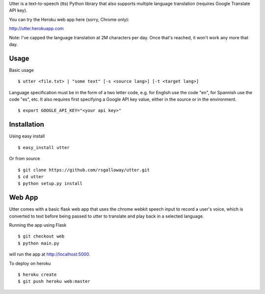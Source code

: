 
Utter is a text-to-speech (tts) Python library that also supports multiple language
translation (requires Google Translate API key).

You can try the Heroku web app here (sorry, Chrome only):

http://utter.herokuapp.com

Note: I've capped the language translation at 2M characters per day. Once that's
reached, it won't work any more that day.

Usage
-----

Basic usage ::

    $ utter <file.txt> | "some text" [-s <source lang>] [-t <target lang>]

Language specification must be in the form of a two letter code, e.g. for English 
use the code "en", for Spannish use the code "es", etc. It also requires first
specifying a Google API key value, either in the source or in the environment. ::

    $ export GOOGLE_API_KEY="<your api key>"

Installation
------------

Using easy install ::

    $ easy_install utter

Or from source ::

    $ git clone https://github.com/rsgalloway/utter.git
    $ cd utter
    $ python setup.py install

Web App
-------

Utter comes with a basic flask web app that uses the chrome webkit speech input
to record a user's voice, which is converted to text before being passed to utter
to translate and play back in a selected language.

Running the app using Flask ::

    $ git checkout web
    $ python main.py

will run the app at http://localhost:5000.

To deploy on heroku ::

    $ heroku create
    $ git push heroku web:master

